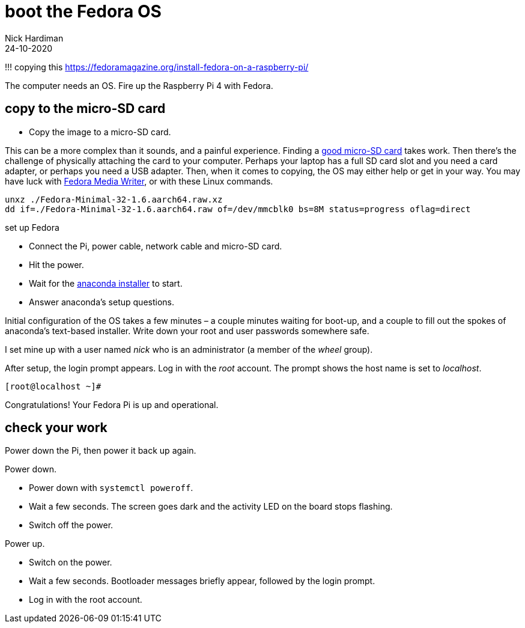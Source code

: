 = boot the Fedora OS
Nick Hardiman 
:source-highlighter: highlight.js
:revdate: 24-10-2020

!!! copying this
https://fedoramagazine.org/install-fedora-on-a-raspberry-pi/

The computer needs an OS. 
Fire up the Raspberry Pi 4 with Fedora.


== copy to the micro-SD card

* Copy the image to a micro-SD card.

This can be a more complex than it sounds, and a painful experience. 
Finding a https://www.jeffgeerling.com/blog/2019/raspberry-pi-microsd-card-performance-comparison-2019[good micro-SD card] takes work. 
Then there’s the challenge of physically attaching the card to your computer.
Perhaps your laptop has a full SD card slot and you need a card adapter, or perhaps you need a USB adapter. 
Then, when it comes to copying, the OS may either help or get in your way. 
You may have luck with https://fedoramagazine.org/make-fedora-usb-stick/[Fedora Media Writer], or with these Linux commands.

[source,shell]
----
unxz ./Fedora-Minimal-32-1.6.aarch64.raw.xz
dd if=./Fedora-Minimal-32-1.6.aarch64.raw of=/dev/mmcblk0 bs=8M status=progress oflag=direct
----

set up Fedora

* Connect the Pi, power cable, network cable and micro-SD card.
* Hit the power.
* Wait for the https://fedoraproject.org/wiki/Anaconda[anaconda installer] to start.
* Answer anaconda’s setup questions.

Initial configuration of the OS takes a few minutes – a couple minutes waiting for boot-up, and a couple to fill out the spokes of anaconda’s text-based installer. 
Write down your root and user passwords somewhere safe. 

I set mine up with a user named _nick_ who is an administrator (a member of the _wheel_ group). 

After setup, the login prompt appears.  
Log in with the _root_ account. 
The prompt shows the host name is set to _localhost_. 

[source,shell]
----
[root@localhost ~]# 
----

Congratulations! Your Fedora Pi is up and operational.

== check your work 

Power down the Pi, then power it back up again. 

Power down. 

* Power down with `systemctl poweroff`.
* Wait a few seconds. The screen goes dark and the activity LED on the board stops flashing.
* Switch off the power. 

Power up. 

* Switch on the power. 
* Wait a few seconds. Bootloader messages briefly appear, followed by the login prompt. 
* Log in with the root account. 


